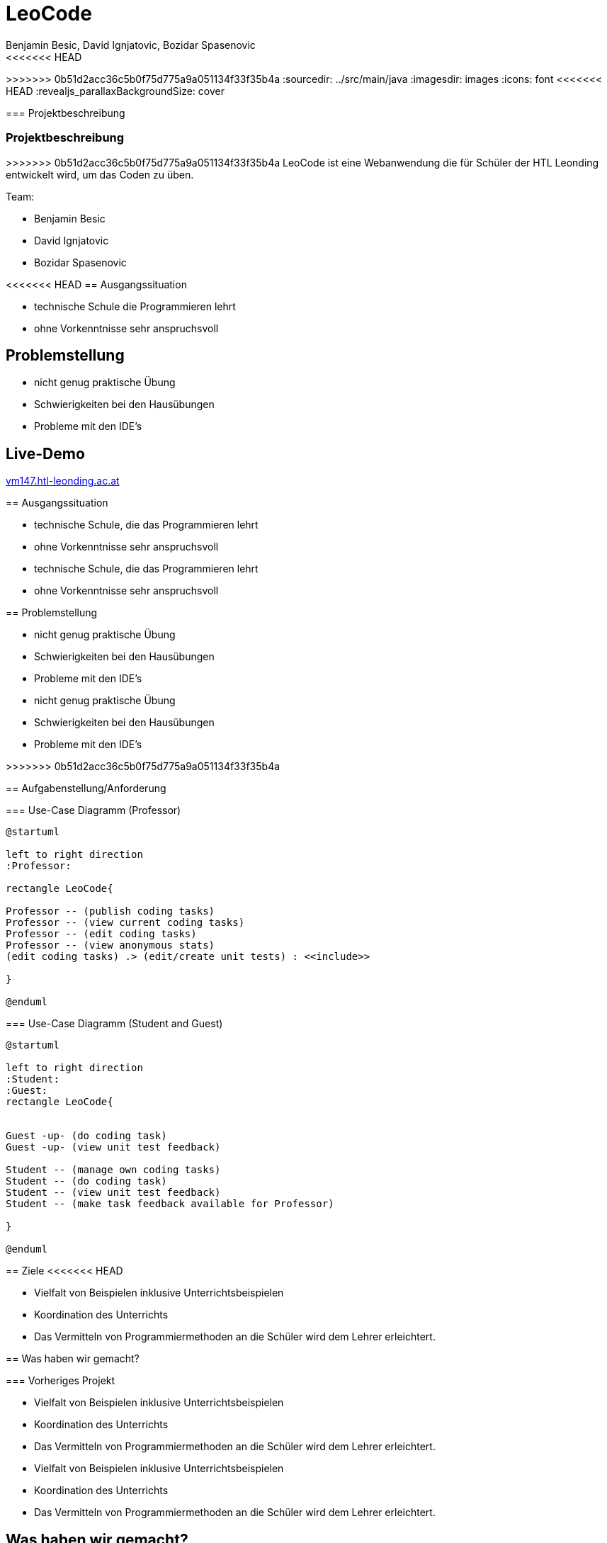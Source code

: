 = LeoCode
Benjamin Besic, David Ignjatovic, Bozidar Spasenovic
<<<<<<< HEAD
=======
:customcss: css/presentation.css
:imagesdir: images
>>>>>>> 0b51d2acc36c5b0f75d775a9a051134f33f35b4a
ifndef::sourcedir[:sourcedir: ../src/main/java]
ifndef::imagesdir[:imagesdir: images]
ifndef::backend[:backend: html5]
:icons: font
<<<<<<< HEAD
:revealjs_parallaxBackgroundSize: cover

=== Projektbeschreibung

=======

=== Projektbeschreibung
>>>>>>> 0b51d2acc36c5b0f75d775a9a051134f33f35b4a
LeoCode ist eine Webanwendung die für Schüler der HTL Leonding entwickelt wird, um das Coden zu üben.

Team:

- Benjamin Besic

- David Ignjatovic

- Bozidar Spasenovic

<<<<<<< HEAD
== Ausgangssituation

 - technische Schule die Programmieren lehrt

 - ohne Vorkenntnisse sehr anspruchsvoll

== Problemstellung

- nicht genug praktische Übung
- Schwierigkeiten bei den Hausübungen
- Probleme mit den IDE's

== Live-Demo
:hide-uri-scheme:

http://vm147.htl-leonding.ac.at
=======



== Ausgangssituation
[%step]
 * technische Schule, die das Programmieren lehrt

 * ohne Vorkenntnisse sehr anspruchsvoll

[.notes]
--
* technische Schule, die das Programmieren lehrt

* ohne Vorkenntnisse sehr anspruchsvoll
--

== Problemstellung

[%step]
* nicht genug praktische Übung
* Schwierigkeiten bei den Hausübungen
* Probleme mit den IDE's

[.notes]
--
* nicht genug praktische Übung
* Schwierigkeiten bei den Hausübungen
* Probleme mit den IDE's
--
>>>>>>> 0b51d2acc36c5b0f75d775a9a051134f33f35b4a

== Aufgabenstellung/Anforderung

=== Use-Case Diagramm (Professor)
[plantuml]
----

@startuml

left to right direction
:Professor:

rectangle LeoCode{

Professor -- (publish coding tasks)
Professor -- (view current coding tasks)
Professor -- (edit coding tasks)
Professor -- (view anonymous stats)
(edit coding tasks) .> (edit/create unit tests) : <<include>>

}

@enduml
----

=== Use-Case Diagramm (Student and Guest)
[plantuml]
----
@startuml

left to right direction
:Student:
:Guest:
rectangle LeoCode{


Guest -up- (do coding task)
Guest -up- (view unit test feedback)

Student -- (manage own coding tasks)
Student -- (do coding task)
Student -- (view unit test feedback)
Student -- (make task feedback available for Professor)

}

@enduml
----

== Ziele
<<<<<<< HEAD

- Vielfalt von Beispielen inklusive Unterrichtsbeispielen

- Koordination des Unterrichts

- Das Vermitteln von Programmiermethoden an die Schüler wird dem Lehrer erleichtert.


== Was haben wir gemacht?

=== Vorheriges Projekt

=======
[%step]
* Vielfalt von Beispielen inklusive Unterrichtsbeispielen

* Koordination des Unterrichts

* Das Vermitteln von Programmiermethoden an die Schüler wird dem Lehrer erleichtert.

[.notes]
--
* Vielfalt von Beispielen inklusive Unterrichtsbeispielen

* Koordination des Unterrichts

* Das Vermitteln von Programmiermethoden an die Schüler wird dem Lehrer erleichtert.
--
== Was haben wir gemacht?
=== Vorheriges Projekt
[.fontsizeDescription]
>>>>>>> 0b51d2acc36c5b0f75d775a9a051134f33f35b4a
Projekt eines ehemaligen Schülers wurde uns zur Verfügung gestellt.

image::sys-arc.jpeg[]

<<<<<<< HEAD


=======
=== Unsere Aufgaben
[%step]
* Frontend für das bestehende Projekt erstellt
* Projekt von lokal auf Docker umgestellt
* Webanwendung auf Schul-VM bereitgestellt
* Authentifizierung mit Keycloak hinzugefügt

[.notes]
--
* Frontend für das bestehende Projekt erstellt
* Projekt von lokal auf Docker umgestellt
* Webanwendung auf Schul-VM bereitgestellt
* Authentifizierung mit Keycloak hinzugefügt
--
== Probleme

Vorheriges Projekt muss umgeschrieben werden, um es komplett zu dockern


== Wie geht es weiter?

=== Erweiterungen:
[%step]
* Hinzufügen von Online-Editor anstatt .zip Abgabe
* Weitere Programmiersprachen
* Jenkins und Backend auf Docker umstellen

[.notes]
--
* Hinzufügen von Online-Editor anstatt .zip Abgabe
* Weitere Programmiersprachen
* Jenkins und Backend auf Docker umstellen
--


== DANKE FÜR IHRE AUFMERKSAMKEIT
>>>>>>> 0b51d2acc36c5b0f75d775a9a051134f33f35b4a
